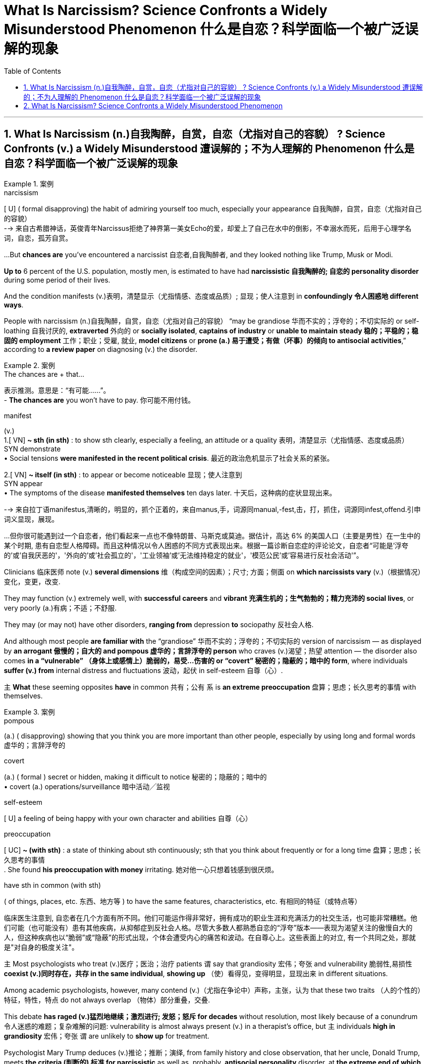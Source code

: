 
= What Is Narcissism? Science Confronts a Widely Misunderstood Phenomenon 什么是自恋？科学面临一个被广泛误解的现象
:toc: left
:toclevels: 3
:sectnums:

'''


== What Is Narcissism  (n.)自我陶醉，自赏，自恋（尤指对自己的容貌） ? Science Confronts (v.) a Widely Misunderstood 遭误解的；不为人理解的 Phenomenon 什么是自恋？科学面临一个被广泛误解的现象

.案例
====
.narcissism +
[ U] ( formal disapproving) the habit of admiring yourself too much, especially your appearance 自我陶醉，自赏，自恋（尤指对自己的容貌） +
--> 来自古希腊神话，英俊青年Narcissus拒绝了神界第一美女Echo的爱，却爱上了自己在水中的倒影，不幸溺水而死，后用于心理学名词，自恋，孤芳自赏。
====


...But *chances are* you've encountered a narcissist 自恋者,自我陶醉者, and they looked nothing like Trump, Musk or Modi.

*Up to* 6 percent of the U.S. population, mostly men, is estimated to have had *narcissistic 自我陶醉的; 自恋的 personality disorder* during some period of their lives.

And the condition manifests (v.)表明，清楚显示（尤指情感、态度或品质）; 显现；使人注意到 in *confoundingly 令人困惑地 different ways*.

People with narcissism (n.)自我陶醉，自赏，自恋（尤指对自己的容貌） “may be grandiose 华而不实的；浮夸的；不切实际的 or self-loathing 自我讨厌的, *extraverted* 外向的 or *socially isolated*, *captains of industry* or *unable to maintain steady 稳的；平稳的；稳固的 employment* 工作；职业；受雇, 就业, *model citizens* or *prone (a.) 易于遭受；有做（坏事）的倾向 to antisocial activities*,” according to *a review paper* on diagnosing (v.) the disorder.

.案例
====

.The chances are + that...
表示推测。意思是：“有可能......”。 +
- *The chances are* you won't have to pay.  你可能不用付钱。

.manifest
(v.)  +
1.[ VN] *~ sth (in sth)* : to show sth clearly, especially a feeling, an attitude or a quality 表明，清楚显示（尤指情感、态度或品质） +
SYN demonstrate +
• Social tensions *were manifested in the recent political crisis*. 最近的政治危机显示了社会关系的紧张。 +

2.[ VN] **~ itself (in sth)** : to appear or become noticeable 显现；使人注意到 +
SYN appear +
• The symptoms of the disease *manifested themselves* ten days later. 十天后，这种病的症状显现出来。

-->  来自拉丁语manifestus,清晰的，明显的，抓个正着的，来自manus,手，词源同manual,-fest,击，打，抓住，词源同infest,offend.引申词义显现，展现。


...但你很可能遇到过一个自恋者，他们看起来一点也不像特朗普、马斯克或莫迪。据估计，高达 6% 的美国人口（主要是男性）在一生中的某个时期, 患有自恋型人格障碍。而且这种情况以令人困惑的不同方式表现出来。根据一篇诊断自恋症的评论论文，自恋者“可能是'浮夸的'或'自我厌恶的'，'外向的'或'社会孤立的'，'工业领袖'或'无法维持稳定的就业'，'模范公民'或'容易进行反社会活动'”。

====


Clinicians  临床医师 note (v.) *several dimensions* 维（构成空间的因素）；尺寸; 方面；侧面 on *which narcissists vary* (v.)（根据情况）变化，变更，改变.

They may function (v.) extremely well, with *successful careers* and *vibrant  充满生机的；生气勃勃的；精力充沛的 social lives*, or very poorly (a.)有病；不适；不舒服.

They may (or may not) have other disorders, *ranging from* depression *to* sociopathy 反社会人格.

And although most people *are familiar with* the “grandiose” 华而不实的；浮夸的；不切实际的 version of narcissism — as displayed by *an arrogant 傲慢的；自大的 and pompous 虚华的；言辞浮夸的 person* who craves (v.)渴望；热望 attention — the disorder also comes *in a “vulnerable” （身体上或感情上）脆弱的，易受…伤害的 or “covert” 秘密的；隐蔽的；暗中的 form*, where individuals *suffer (v.) from* internal distress and fluctuations 波动，起伏 in self-esteem 自尊（心）.

`主` *What* these seeming opposites *have* in common 共有；公有 `系`  is *an extreme preoccupation* 盘算；思虑；长久思考的事情 with themselves.

.案例
====
.pompous
(a.) ( disapproving) showing that you think you are more important than other people, especially by using long and formal words 虚华的；言辞浮夸的

.covert
(a.) ( formal ) secret or hidden, making it difficult to notice 秘密的；隐蔽的；暗中的 +
• covert (a.) operations/surveillance 暗中活动╱监视

.self-esteem
[ U] a feeling of being happy with your own character and abilities 自尊（心）


.preoccupation
[ UC] *~ (with sth)* : a state of thinking about sth continuously; sth that you think about frequently or for a long time 盘算；思虑；长久思考的事情 +
. She found *his preoccupation with money* irritating. 她对他一心只想着钱感到很厌烦。 +


.have sth in common (with sth)
( of things, places, etc. 东西、地方等 ) to have the same features, characteristics, etc. 有相同的特征（或特点等）


临床医生注意到, 自恋者在几个方面有所不同。他们可能运作得非常好，拥有成功的职业生涯和充满活力的社交生活，也可能非常糟糕。他们可能（也可能没有）患有其他疾病，从抑郁症到反社会人格。尽管大多数人都熟悉自恋的“浮夸”版本——表现为渴望关注的傲慢自大的人，但这种疾病也以“脆弱”或“隐蔽”的形式出现，个体会遭受内心的痛苦和波动。在自尊心上。这些表面上的对立, 有一个共同之处，那就是"对自身的极度关注"。
====

`主` Most psychologists who treat (v.)医疗；医治；治疗 patients `谓` say that grandiosity 宏伟；夸张 and vulnerability 脆弱性,易损性 *coexist (v.)同时存在，共存 in the same individual*, *showing up* （使）看得见，变得明显，显现出来 in different situations.

Among academic psychologists, however, many contend (v.)（尤指在争论中）声称，主张，认为 that these two traits （人的个性的）特征，特性，特点 do not always overlap （物体）部分重叠，交叠.

This debate *has raged (v.)猛烈地继续；激烈进行; 发怒；怒斥 for decades* without resolution, most likely because of a conundrum 令人迷惑的难题；复杂难解的问题: vulnerability is almost always present (v.) in a therapist's office, but `主` individuals *high in grandiosity* 宏伟；夸张 `谓` are unlikely to *show up* for treatment.

Psychologist Mary Trump deduces (v.)推论；推断；演绎, from family history and close observation, that her uncle, Donald Trump, meets *the criteria  (判断的) 标准 for narcissistic* as well as, probably, *antisocial personality* disorder, at *the extreme end of which* is sociopathy 反社会人格.

But “`主` *coming up with* 找到（答案）；拿出（一笔钱等） an accurate and comprehensive 全部的；所有的；（几乎）无所不包的；详尽的 diagnosis `谓` would require *a full battery 一系列；一批；一群 of* psychological and neuropsychological tests *that he'll never sit for*,” she notes 指出；特别提到 in her book on the former president.

.案例
====

大多数治疗患者的心理学家表示，"夸大"和"脆弱"同时存在于同一个人身上，在不同的情况下表现出来。然而，在学术心理学家中，许多人认为这两种特征并不总是重叠。这场争论已经持续了数十年而没有解决，很可能是因为一个难题：治疗师的办公室里几乎总是存在"脆弱性"，但自大的人不太可能出现接受治疗。心理学家玛丽·特朗普, 根据家族史和密切观察推断，她的叔叔唐纳德·特朗普符合自恋的标准，也可能符合"反社会人格障碍"的标准，其中最极端的是"反社会人格障碍"。但她在关于这位前总统的书中指出，“做出准确而全面的诊断, 需要进行全套的心理和神经心理学测试，而他永远不会接受这些测试”。
====

Now brain science is *contributing to* a better understanding of narcissism. It's unlikely to *resolve the debate*, but *preliminary (a.)预备性的；初步的；开始的 studies* are coming down *on the side of* the clinicians: vulnerability *indeed seems to be* the hidden underside of grandiosity.

.案例
====

现在，脑科学正在有助于更好地理解自恋。这不太可能解决争论，但初步研究显示临床医生站在一边："脆弱"似乎确实是"浮夸"背后隐藏的一面。
====

Tessa has sometimes felt *on top of the world*.  “I thought I could just *keep perfecting 使完善；使完美；使完备 myself* and that someday *I would end up as this amazing person* surrounded by this amazing life.”

But she also hit severe emotional lows （一生或事业中的）艰难时期，低谷. *One came* when she realized that `主` *the fabulous 极好的；绝妙的 life* she imagined `谓` might never come to be. “It was one of the longest periods of depression I've ever gone through.”

“Sometimes I simultaneously 同时地 feel (v.) above everything, above life itself, and also *like a piece of trash* on the side of the road.” Tessa *was diagnosed (v.)诊断（疾病）；判断（问题的原因） with* narcissistic personality disorder (NPD) in 2023.

.案例
====

泰莎 (Tessa) 有时感觉自己站在世界之巅。“我以为我可以不断完善自己，有一天我会成为一个被美好生活包围的了不起的人。” 但她的情绪也陷入了严重的低谷。当她意识到她想象中的美好生活可能永远不会实现时，其中一件事发生了。 “这是我经历过的最长的抑郁期之一.” +
“有时我同时感觉自己凌驾于一切之上，凌驾于生活本身之上，同时也感觉自己像路边的一块垃圾. ” 泰莎于 2023 年被诊断出患有自恋型人格障碍 (NPD)。
====


What makes narcissism particularly complex *is that* it may not always be dysfunctional 机能失调的；功能障碍的. +

.案例
====
.dysfunctional
(a.)( technical 术语) not working normally or properly 机能失调的；功能障碍的

自恋之所以特别复杂，是因为它可能并不总是功能失调的。
====


*The relatively functional variety  （同一事物的）不同种类，多种式样 of narcissism* includes having, when things are going well, a positive view of oneself and a drive to preserve one's own well-being, while still being able to maintain close relationships with others and tolerate divergences from an idealized version of oneself.

Then there is “pathological” narcissism, characterized by an inability to maintain a steady sense of self-esteem.

Those with this condition protect an inflated view of themselves at the expense of others and—when that view is threatened—experience anger, shame, envy and other negative emotions.

They can go about living relatively normal lives and act out only in certain situations. Narcissistic personality disorder is a subtype of pathological narcissism in which someone has persistent, long-term issues.

It often occurs along with other conditions, such as depression, bipolar disorder, borderline personality or antisocial personality disorder.

.案例
====

相对功能性的自恋包括，当事情进展顺利时，对自己有积极的看法，并有动力保持自己的幸福，同时仍然能够维持自己的幸福。与他人保持密切关系，并容忍与理想化自我版本的差异。然后是“病态”自恋，其特征是无法保持稳定的自尊感。患有这种疾病的人, 会以牺牲他人为代价, 来保护自己的膨胀观念，当这种观念受到威胁时，就会体验到愤怒、羞耻、嫉妒和其他负面情绪。他们可以过着相对正常的生活，只在某些情况下才会表现出来。自恋型人格障碍, 是病理性自恋的一种亚型，其中某人有持续的、长期的问题。它经常与其他疾病一起发生，例如抑郁症、双相情感障碍、边缘性人格, 或反社会人格障碍。
====


In the 1960s and 1970s psychoanalysts Heinz Kohut and Otto Kernberg sketched what's now known as the “mask model” of narcissism. It postulated that grandiose traits such as arrogance and assertiveness conceal feelings of insecurity and low self-esteem. The 1980 edition of the Diagnostic and Statistical Manual of Mental Disorders (DSM), the main reference used by clinicians in the U.S., reflected this insight by including vulnerable features in its definition of NPD, although it emphasized the grandiose ones. But some psychiatrists contended that the vulnerability criteria overlapped too much with those of other personality disorders. Borderline personality disorder (BPD), in particular, shares with NPD characteristics of vulnerability such as difficulty managing emotions, sensitivity to criticism, and unstable relationships. Subsequent versions of the DSM therefore placed even more weight on grandiose features—such as an exaggerated sense of self-importance, a preoccupation with fantasies of unlimited success and power, an excessive need for admiration and a lack of empathy.

在 20 世纪 60 年代和 1970 年代，精神分析学家 Heinz Kohut 和 Otto Kernberg 勾画出了现在所谓的自恋“面具模型”。它假设傲慢和自信等浮夸特征掩盖了不安全感和自卑感。 1980 年版的《精神疾病诊断与统计手册》(DSM) 是美国临床医生使用的主要参考资料，它通过在 NPD 定义中纳入脆弱特征来反映这一见解，尽管它强调了宏大的特征。但一些精神病学家认为，脆弱性标准与其他人格障碍的标准有太多重叠。尤其是边缘性人格障碍（BPD），与 NPD 一样具有脆弱性，例如难以管理情绪、对批评敏感以及不稳定的关系。因此，DSM 的后续版本更加重视浮夸的特征，例如夸大的自我重要感、对无限成功和权力的幻想的全神贯注、对钦佩的过度需求以及缺乏同理心。

this focus on grandiosity did not accurately represent what he was seeing in narcissistic patients. It was completely ignoring what typically drives patients to come to therapy, which is vulnerability and distress.

这种对自大的关注并不能准确地代表他在自恋患者身上看到的情况。 这完全忽视了通常促使患者接受治疗的因素，即脆弱性和痛苦。

enormous variability in how mental health practitioners were conceptualizing NPD, with dozens of labels for the ways in which narcissism expressed itself. But there was also a common thread: descriptions of both grandiose and vulnerable ways in which the disorder showed up.

心理健康从业者对 NPD 的概念存在巨大差异，对自恋的表达方式有数十种标签。但也有一个共同点：对这种疾病表现的夸张和脆弱的方式的描述。

researchers have found that both dimensions of narcissism are linked to what psychologists call “antagonism,” which includes selfishness, deceitfulness and callousness. But grandiosity is associated with being assertive and attention seeking, whereas vulnerability tends to involve neuroticism and suffering from anxiety, depression and self-consciousness. Vulnerable narcissism also more often goes along with self-harm (which can include hairpulling, cutting, burning and related behaviors that are also found in people with BPD) and risk of suicide than the grandiose form.

研究人员发现自恋的两个维度, 都与心理学家所说的“对抗”有关，其中包括自私、欺骗和冷酷。但自大与自信和寻求关注有关，而脆弱则往往涉及神经质以及焦虑、抑郁和自我意识的困扰。与夸张的自恋相比，脆弱的自恋也更常伴随着自残（包括拔头发、剪头发、烧头发和相关行为，这些行为也出现在边缘性人格障碍患者身上）和自杀风险。

The two manifestations of narcissism are also linked to different kinds of problems in relationships. In grandiose states, people with NPD may be more vindictive and domineering toward others, whereas in vulnerable phases they may be more withdrawn and exploitable.

自恋的两种表现也与人际关系中的不同类型的问题有关。在宏伟的国家，患有自恋型人格障碍的人可能会对他人更加报复和专横，而在脆弱的阶段，他们可能会更加孤僻和容易被利用。


Jacob Skidmore, a 23-year-old with NPD, says he often flips from feeling grandiose to vulnerable, sometimes multiple times a day. If he's getting positive attention from others or achieves his goals, he experiences grandiose “highs” when he feels confident and secure.

But when these sources of ego boosts—something he refers to as “self-esteem juice” — dry up, he finds himself slipping into lows when an overwhelming feeling of shame might stop him from even leaving his home.

雅各布·斯基德莫尔 (Jacob Skidmore) 是一位 23 岁的 NPD 患者. 他说自己经常从自大到脆弱，有时一天会发生好几次。如果他得到了别人的积极关注或实现了自己的目标，他就会体验到巨大的“高潮”。 但当这些自我提升的源泉——他称之为“自尊果汁”——枯竭时，他发现自己陷入了低谷，压倒性的羞耻感可能会阻止他离开家。


The desire to fill up on self-esteem has driven many of Skidmore's more grandiose behaviors—whether it was making himself the de facto leader of multiple social groups where he referred to himself as “the Emperor” and punished those who angered him or forging relationships purely for the sake of boosting his self-esteem. Skidmore hasn't always presented himself in grandiose ways: when he was younger, he was much more outwardly sensitive and insecure. “I remember looking in the mirror and thinking about how disgusting I was and how much I hated myself.”

对自尊的渴望驱使斯基德莫尔做出许多更宏伟的行为——无论是让自己成为多个社会群体事实上的领导者，他称自己为“皇帝”并惩罚那些激怒他的人，还是建立关系纯粹是为了提升他的自尊心。斯基德莫尔并不总是以浮夸的方式展现自己：当他年轻时，他外表上更加敏感和缺乏安全感。 “我记得看着镜子，想着我是多么恶心，我多么讨厌自己，”


Clinicians' evaluations, as well as studies in the wider population, support the idea that narcissists oscillate between these two states.


They found that whereas vulnerability and grandiosity do not generally coexist in the same moment, people who are overall more grandiose also undergo periods of vulnerability—whereas those who are generally more vulnerable don't experience much grandiosity.

Some studies suggest that the overlap may depend on the severity of the narcissism:  vulnerability may be more likely to appear in highly grandiose individuals.

临床医生的评估, 以及对更广泛人群的研究, 都支持自恋者在这两种状态之间摇摆的观点。虽然脆弱和自大通常不会同时存在，但总体上比较自大的人也会经历脆弱时期，而那些通常比较脆弱的人则不会经历太多自大。一些研究表明，这种重叠可能取决于自恋的严重程度：脆弱性可能更容易出现在高度自大的个体身上。

To Diana Diamond, a clinical psychologist at the City University of New York, such findings suggest that the mask model is too simple. “

The picture is much more complex—vulnerability and grandiosity exist in dynamic relation to each other, and they fluctuate according to what the individual is encountering in life, the stage of their own development.”

对于纽约城市大学的临床心理学家戴安娜戴蒙德来说，这些发现表明面具模型过于简单。 “情况要复杂得多——脆弱性和自大性彼此存在着动态关系，它们根据个人在生活中遇到的情况和自身发展的阶段而波动。”


Although grandiose people may sometimes feel vulnerable, that vulnerability isn't necessarily linked to insecurities, Miller argues. “I think they feel really angry because what they cherish more than anything is a sense of superiority and status—and when that's called into question, they're going to lash back,”

米勒(佐治亚大学心理学家) 认为，虽然自大的人有时可能会感到脆弱，但这种脆弱并不一定与不安全感有关。 “我认为他们感到非常愤怒，因为他们最珍惜的是优越感和地位感——当这种感觉受到质疑时，他们会予以反击.”


These differences in perspective may arise because different types of psychologists are studying different populations. In a 2017 study, researchers surveyed 23 clinical psychologists and 22 social and/or personality psychologists (who do not work with patients) and found that although both groups viewed grandiosity as an essential aspect of narcissism, clinical psychologists were slightly more likely to view vulnerability as being at its core.

这些观点上的差异可能是因为不同类型的心理学家正在研究不同的人群。在 2017 年的一项研究中，研究人员调查了 23 名临床心理学家和 22 名社会和/或人格心理学家（他们不与患者一起工作），发现虽然两组人都认为自大是自恋的一个重要方面，但临床心理学家更有可能认为脆弱作为其核心。

Most narcissists who seek help are generally more vulnerable, Miller notes: “These are wounded people who come in to seek treatment for their wounds.” To him, that means clinics might not be the best place to study narcissism—at least not its grandiose aspect. It's “a little bit like trying to learn about a lion's behavior in a zoo,” he says.

米勒指出，大多数寻求帮助的自恋者通常更容易受到伤害：“这些人是来寻求治疗的受伤者。”对他来说，这意味着诊所可能不是研究自恋的最佳场所——至少不是研究自恋的浮夸方面。他说，这“有点像试图了解动物园里狮子的行为”。

The unwillingness to seek therapy is especially true of “malignant narcissists,” who, in addition to the usual characteristics, exhibit antisocial and psychopathic features such as lying chronically or enjoying inflicting pain or suffering on others.

不愿意寻求治疗的“恶性自恋者”尤其如此，除了通常的特征外，他们还表现出反社会和精神病态的特征，例如长期撒谎或享受给他人造成痛苦或折磨。

Marianne (whose name has been changed for privacy) recalls her father, a brilliant scientist whom her own therapist deemed a malignant narcissist . (He never sought therapy.)

He implemented stringent rules.  “There was [hardly] a day without that kind of drama—one person being isolated, punished, humiliated, being called out.”

玛丽安（出于隐私原因，化名）回忆起她的父亲，一位才华横溢的科学家，认为他是一个恶性自恋者。 （他从未寻求治疗。）他实施了严格的规定，“几乎没有一天没有这样的戏剧性事件——一个人被孤立、惩罚、羞辱、被点名.”

Her father also pitted her siblings and their mother against one another to prevent them from forging close connections—and he constantly looked for flaws in those around him. Marianne recalls dinner parties at home where her father spent hours trying to pinpoint weaknesses among the other husbands and to hurt couples' opinions of each other. When Marianne brought home boyfriends, her father challenged them and tried to prove that he was superior. And despite being a dazzling academic who easily charmed people when they first met, he got fired time and time again because of conflicts at the universities where he worked. “It was all about one-upmanship,” she says. “His impulse to destroy anything that was shiny, that was popular, that was loved—it overwhelmed everything else.”

她的父亲还让她的兄弟姐妹和他们的母亲互相对抗，以阻止他们建立密切的联系——他不断地寻找周围人的缺点。玛丽安回忆起在家里举行的晚宴上，她的父亲花了几个小时试图找出其他丈夫的弱点，并破坏夫妻之间对彼此的看法。当玛丽安带男朋友回家时，她的父亲向他们提出挑战，并试图证明自己更优秀。尽管他是一位耀眼的学者，一见面就很容易被人迷住，但他却一次又一次因为所在大学的冲突而被解雇。 “一切都是为了比人更胜一筹，”她说。 “他想要摧毁任何闪亮的、流行的、受人喜爱的东西的冲动——它压倒了其他一切。”

Malignant narcissists often pose the greatest challenge for therapists—and they may be particularly dangerous in leadership positions, Diamond notes. They can have deficient moral functioning while exerting an enormous amount of influence on followers. “I think this is something that's going on right now, with the rise of authoritarianism worldwide,” she adds.

戴蒙德指出，恶性自恋者常常给治疗师带来最大的挑战，他们在领导职位上可能尤其危险。他们的道德功能可能存在缺陷，同时对追随者施加巨大影响。 “我认为随着威权主义在全球范围内的兴起，这就是目前正在发生的事情，”她补充道。



AN ADVERSE CHILDHOOD?  +
不幸的童年？


Research with identical and nonidentical twins suggests that narcissism may be at least partially genetically heritable, but other studies indicate that dysfunctional parenting might also play a significant role. Grandiosity may derive from caregivers holding inflated views about their child's superiority, whereas vulnerability may originate in having a caregiver who was cold, neglectful, abusive or invalidating. Complicating matters, some studies find overvaluation also plays a role in vulnerable narcissism, whereas others fail to find a link between parenting and grandiosity. “Children who develop NPD may have felt seen and appreciated when they achieved or behaved in a certain way that satisfied a caregiver's expectations but ignored, dismissed or scolded when they failed to do so,” Ronningstam summarizes in her guide to the disorder.

对同卵和异卵双胞胎的研究表明，自恋可能至少部分是遗传性的，但其他研究表明，功能失调的养育方式, 也可能发挥重要作用。夸大, 可能源于照顾者对孩子的优越性抱有夸大的看法，而脆弱性, 可能源于照顾者的冷漠、疏忽、虐待或虚弱。让事情变得更加复杂的是，一些研究发现，”高估”也在”脆弱”的自恋中发挥着作用，而另一些研究则未能找到”养育子女的方式”与”浮夸”之间的联系。 Ronningstam 在她的自闭症指南中总结道：“患有 NPD 的孩子，当他们达到或以某种方式满足照顾者的期望时，可能会感到受到关注和赞赏，但当他们未能做到这一点时，他们可能会被忽视、忽视或责骂。”

Skidmore attributes his own NPD to both genes and painful childhood experiences. “I've never met a narcissist who has not had trauma,” he says. “People just use love as this carrot on a stick [that] they hang above your head, and they tell you to behave or they'll take it away. And so I have this mindset of, ‘Well then, screw it! I don't need love. I can take admiration, achievements, my intelligence—you can't take those things away from me.’

斯基德莫尔将自己的 NPD 归因于基因和痛苦的童年经历。 “我从来没有遇到过没有受过创伤的自恋者，”他说。 “人们只是把爱当作一根棍子上的胡萝卜，挂在你的头顶上，他们告诉你要守规矩，否则他们会把它拿走。所以我的心态是，‘那么，管它呢！我不需要爱。我可以夺走钦佩、成就和智慧——你不能把这些东西从我身上夺走。

Many researchers nonetheless say a lot more work is needed to determine what role, if any, parenting plays. Miller points out that most research to date of grandiosity, in particular, has found small effects. Further, the work was done retrospectively—asking people to recall their past experiences—rather than prospectively to see how early life experiences affect outcomes.

尽管如此，许多研究人员表示，还需要做更多的工作来确定养育子女所扮演的角色（如果有的话）。米勒指出，迄今为止，大多数关于浮夸的研究都发现了一些微小的影响。此外，这项工作是回顾性进行的——要求人们回忆过去的经历——而不是前瞻性地观察早期生活经历如何影响结果。

There is another way to study what is going on with a narcissist, however: look inside. In a study published in 2015, researchers at the University of Michigan recruited 43 boys aged 16 or 17 and asked them to fill out the Narcissism Personality Inventory, a questionnaire that primarily measures grandiose traits. The teenagers then played Cyberball, a virtual ball-tossing game, while their brain activity was measured using functional magnetic resonance imaging (fMRI), a noninvasive neuroimaging method that enables researchers to observe the brain at work.

然而，还有另一种方法可以研究自恋者的情况：向内看。在 2015 年发表的一项研究中，密歇根大学的研究人员招募了 43 名 16 岁或 17 岁的男孩，要求他们填写自恋人格调查表，这是一份主要衡量浮夸特质的调查问卷。然后，这些青少年玩了 Cyberball，一种虚拟的抛球游戏，同时使用功能性磁共振成像 (fMRI) 来测量他们的大脑活动，这是一种非侵入性神经成像方法，使研究人员能够观察工作中的大脑。

Cyberball tests how well people deal with social exclusion. Participants are told that they're playing with two other people, although they are actually playing with a computer. In some rounds, the virtual players include the human participant; in others, the virtual players begin by tossing the ball to everyone but later pass it just between themselves—cutting the participant out of the game.

网络球测试人们应对社会排斥的能力。参与者被告知他们正在和另外两个人一起玩，尽管他们实际上是在玩电脑。在某些回合中，虚拟玩家包括人类参与者；在其他游戏中，虚拟玩家一开始将球扔给每个人，但随后只在他们之间传递——将参与者从游戏中剔除。

The teenagers with higher levels of grandiose narcissism turned out to have greater activity in the so-called social pain network than those with lower scores. This network is a collection of brain regions—including parts of the insula and the anterior cingulate cortex—that prior studies had found were associated with distress in the face of social exclusion. Interestingly, the researchers did not find differences in the boys' self-reports of distress. In another revealing fMRI study, Jauk and his Graz colleagues found that men (but not women) with higher levels of grandiose narcissism showed more activity in parts of the anterior cingulate cortex associated with negative emotions and social pain when viewing images of themselves compared with images of close friends or strangers.

事实证明，自恋程度较高的青少年, 比得分较低的青少年, 在所谓的社会痛苦网络中更加活跃。该网络是大脑区域的集合，包括部分岛叶和前扣带皮层，之前的研究发现这些区域, 与面对社会排斥时的痛苦有关。有趣的是，研究人员没有发现男孩们对痛苦的自我报告存在差异。在另一项揭示性功能磁共振成像研究中，Jauk 和他的格拉茨同事发现，与观看自己的图像相比，自恋水平较高的男性（但不是女性）在观看自己的图像时，与负面情绪和社会痛苦相关的前扣带皮层部分表现出更多的活动。亲密的朋友或陌生人。

The bodies of narcissists bear evidence of elevated stress. Studies indicate that men with more narcissism have higher levels of the stress hormone cortisol than those with less narcissism.

自恋者的身体上有压力升高的证据。研究表明，自恋程度较高的男性, 比自恋程度较低的男性, 压力荷尔蒙皮质醇水平更高。

Such findings suggest that “vulnerability is always there but maybe not always expressed,” Jauk says. “And under particular circumstances, such as in the lab, you can observe signs of vulnerability at a physiological level, even if people say, ‘I don't have vulnerability.’” He adds, however, that these studies are far from the last word on the matter: many of them have a small number of subjects, and some have reported contradicting findings. Follow-up studies, ideally with a larger number of individuals, are needed to validate their results. The neuroscience of narcissism “is incredibly interesting, but at the same time, I'm very hesitant to interpret any of these results,” says Mitja Back, a psychologist at the University of Münster in Germany.

这些发现表明“脆弱性始终存在，但可能并不总是表现出来，”乔克说。 “在特定情况下，比如在实验室里，你可以在生理层面上观察到脆弱的迹象，即使人们说，‘我没有脆弱’。”不过，他补充说，这些研究与实际情况相去甚远。关于此事的最后一句话：其中许多研究对象的数量很少，有些报告的研究结果相互矛盾。需要进行后续研究，最好是对更多的人进行研究，以验证他们的结果。德国明斯特大学心理学家米贾·巴克 (Mitja Back) 表示，自恋的神经科学“非常有趣，但与此同时，我对解释这些结果非常犹豫”。


TOWARD TREATMENTS 寻求治疗

To date, there have been no randomized clinical trials for treatments specific for narcissistic personality disorder. Clinicians have, however, begun to adapt psychotherapies that have proved to be effective in other related conditions, such as borderline personality disorder. Treatments currently used include “mentalization,” which aims to help individuals make sense of both their own and others' mental states, and “transference,” which focuses on enhancing a person's ability to self-reflect, take the perspective of others and regulate their emotions. But there is still a dire need for effective treatments.

迄今为止，还没有针对自恋型人格障碍的特异性治疗的随机临床试验。然而，临床医生已经开始采用心理疗法，这些疗法已被证明对其他相关疾病（例如边缘性人格障碍）有效。目前使用的治疗方法包括“心智化”和“移情”，前者旨在帮助个人理解自己和他人的心理状态，后者侧重于增强一个人自我反思、站在他人角度并调节自己情绪的能力。情绪。但仍然迫切需要有效的治疗方法。

“People with pathological narcissism and narcissistic personality disorder have a reputation of not changing or dropping off from treatment,”

患有病理性自恋和自恋型人格障碍的人, 以不改变或放弃治疗而闻名.

'''


== What Is Narcissism? Science Confronts a Widely Misunderstood Phenomenon

But chances are you've encountered a narcissist, and they looked nothing like Trump, Musk or Modi. Up to 6 percent of the U.S. population, mostly men, is estimated to have had narcissistic personality disorder during some period of their lives. And the condition manifests in confoundingly different ways. People with narcissism “may be grandiose or self-loathing, extraverted or socially isolated, captains of industry or unable to maintain steady employment, model citizens or prone to antisocial activities,” according to a review paper on diagnosing the disorder.



Clinicians note several dimensions on which narcissists vary. They may function extremely well, with successful careers and vibrant social lives, or very poorly. They may (or may not) have other disorders, ranging from depression to sociopathy. And although most people are familiar with the “grandiose” version of narcissism—as displayed by an arrogant and pompous person who craves attention—the disorder also comes in a “vulnerable” or “covert” form, where individuals suffer from internal distress and fluctuations in self-esteem. What these seeming opposites have in common is an extreme preoccupation with themselves.


Most psychologists who treat patients say that grandiosity and vulnerability coexist in the same individual, showing up in different situations. Among academic psychologists, however, many contend that these two traits do not always overlap. This debate has raged for decades without resolution, most likely because of a conundrum: vulnerability is almost always present in a therapist's office, but individuals high in grandiosity are unlikely to show up for treatment. Psychologist Mary Trump deduces, from family history and close observation, that her uncle, Donald Trump, meets the criteria for narcissistic as well as, probably, antisocial personality disorder, at the extreme end of which is sociopathy. But “coming up with an accurate and comprehensive diagnosis would require a full battery of psychological and neuropsychological tests that he'll never sit for,” she notes in her book on the former president.


Now brain science is contributing to a better understanding of narcissism. It's unlikely to resolve the debate, but preliminary studies are coming down on the side of the clinicians: vulnerability indeed seems to be the hidden underside of grandiosity.


Tessa has sometimes felt on top of the world.  “I thought I could just keep perfecting myself and that someday I would end up as this amazing person surrounded by this amazing life.” But she also hit severe emotional lows. One came when she realized that the fabulous life she imagined might never come to be. “It was one of the longest periods of depression I've ever gone through.”

“Sometimes I simultaneously feel above everything, above life itself, and also like a piece of trash on the side of the road.” Tessa was diagnosed with narcissistic personality disorder (NPD) in 2023.



What makes narcissism particularly complex is that it may not always be dysfunctional. +


The relatively functional variety of narcissism includes having, when things are going well, a positive view of oneself and a drive to preserve one's own well-being, while still being able to maintain close relationships with others and tolerate divergences from an idealized version of oneself. Then there is “pathological” narcissism, characterized by an inability to maintain a steady sense of self-esteem. Those with this condition protect an inflated view of themselves at the expense of others and—when that view is threatened—experience anger, shame, envy and other negative emotions. They can go about living relatively normal lives and act out only in certain situations. Narcissistic personality disorder is a subtype of pathological narcissism in which someone has persistent, long-term issues. It often occurs along with other conditions, such as depression, bipolar disorder, borderline personality or antisocial personality disorder.




In the 1960s and 1970s psychoanalysts Heinz Kohut and Otto Kernberg sketched what's now known as the “mask model” of narcissism. It postulated that grandiose traits such as arrogance and assertiveness conceal feelings of insecurity and low self-esteem. The 1980 edition of the Diagnostic and Statistical Manual of Mental Disorders (DSM), the main reference used by clinicians in the U.S., reflected this insight by including vulnerable features in its definition of NPD, although it emphasized the grandiose ones. But some psychiatrists contended that the vulnerability criteria overlapped too much with those of other personality disorders. Borderline personality disorder (BPD), in particular, shares with NPD characteristics of vulnerability such as difficulty managing emotions, sensitivity to criticism, and unstable relationships. Subsequent versions of the DSM therefore placed even more weight on grandiose features—such as an exaggerated sense of self-importance, a preoccupation with fantasies of unlimited success and power, an excessive need for admiration and a lack of empathy.


this focus on grandiosity did not accurately represent what he was seeing in narcissistic patients. It was completely ignoring what typically drives patients to come to therapy, which is vulnerability and distress.


enormous variability in how mental health practitioners were conceptualizing NPD, with dozens of labels for the ways in which narcissism expressed itself. But there was also a common thread: descriptions of both grandiose and vulnerable ways in which the disorder showed up.


researchers have found that both dimensions of narcissism are linked to what psychologists call “antagonism,” which includes selfishness, deceitfulness and callousness. But grandiosity is associated with being assertive and attention seeking, whereas vulnerability tends to involve neuroticism and suffering from anxiety, depression and self-consciousness. Vulnerable narcissism also more often goes along with self-harm (which can include hairpulling, cutting, burning and related behaviors that are also found in people with BPD) and risk of suicide than the grandiose form.


The two manifestations of narcissism are also linked to different kinds of problems in relationships. In grandiose states, people with NPD may be more vindictive and domineering toward others, whereas in vulnerable phases they may be more withdrawn and exploitable.



Jacob Skidmore, a 23-year-old with NPD, says he often flips from feeling grandiose to vulnerable, sometimes multiple times a day. If he's getting positive attention from others or achieves his goals, he experiences grandiose “highs” when he feels confident and secure.

But when these sources of ego boosts—something he refers to as “self-esteem juice” — dry up, he finds himself slipping into lows when an overwhelming feeling of shame might stop him from even leaving his home.



The desire to fill up on self-esteem has driven many of Skidmore's more grandiose behaviors—whether it was making himself the de facto leader of multiple social groups where he referred to himself as “the Emperor” and punished those who angered him or forging relationships purely for the sake of boosting his self-esteem. Skidmore hasn't always presented himself in grandiose ways: when he was younger, he was much more outwardly sensitive and insecure. “I remember looking in the mirror and thinking about how disgusting I was and how much I hated myself.”



Clinicians' evaluations, as well as studies in the wider population, support the idea that narcissists oscillate between these two states.


They found that whereas vulnerability and grandiosity do not generally coexist in the same moment, people who are overall more grandiose also undergo periods of vulnerability—whereas those who are generally more vulnerable don't experience much grandiosity.

Some studies suggest that the overlap may depend on the severity of the narcissism:  vulnerability may be more likely to appear in highly grandiose individuals.


To Diana Diamond, a clinical psychologist at the City University of New York, such findings suggest that the mask model is too simple. “

The picture is much more complex—vulnerability and grandiosity exist in dynamic relation to each other, and they fluctuate according to what the individual is encountering in life, the stage of their own development.”



Although grandiose people may sometimes feel vulnerable, that vulnerability isn't necessarily linked to insecurities, Miller argues. “I think they feel really angry because what they cherish more than anything is a sense of superiority and status—and when that's called into question, they're going to lash back,”



These differences in perspective may arise because different types of psychologists are studying different populations. In a 2017 study, researchers surveyed 23 clinical psychologists and 22 social and/or personality psychologists (who do not work with patients) and found that although both groups viewed grandiosity as an essential aspect of narcissism, clinical psychologists were slightly more likely to view vulnerability as being at its core.


Most narcissists who seek help are generally more vulnerable, Miller notes: “These are wounded people who come in to seek treatment for their wounds.” To him, that means clinics might not be the best place to study narcissism—at least not its grandiose aspect. It's “a little bit like trying to learn about a lion's behavior in a zoo,” he says.


The unwillingness to seek therapy is especially true of “malignant narcissists,” who, in addition to the usual characteristics, exhibit antisocial and psychopathic features such as lying chronically or enjoying inflicting pain or suffering on others.


Marianne (whose name has been changed for privacy) recalls her father, a brilliant scientist whom her own therapist deemed a malignant narcissist . (He never sought therapy.)

He implemented stringent rules.  “There was [hardly] a day without that kind of drama—one person being isolated, punished, humiliated, being called out.”


Her father also pitted her siblings and their mother against one another to prevent them from forging close connections—and he constantly looked for flaws in those around him. Marianne recalls dinner parties at home where her father spent hours trying to pinpoint weaknesses among the other husbands and to hurt couples' opinions of each other. When Marianne brought home boyfriends, her father challenged them and tried to prove that he was superior. And despite being a dazzling academic who easily charmed people when they first met, he got fired time and time again because of conflicts at the universities where he worked. “It was all about one-upmanship,” she says. “His impulse to destroy anything that was shiny, that was popular, that was loved—it overwhelmed everything else.”


Malignant narcissists often pose the greatest challenge for therapists—and they may be particularly dangerous in leadership positions, Diamond notes. They can have deficient moral functioning while exerting an enormous amount of influence on followers. “I think this is something that's going on right now, with the rise of authoritarianism worldwide,” she adds.




AN ADVERSE CHILDHOOD?  +


Research with identical and nonidentical twins suggests that narcissism may be at least partially genetically heritable, but other studies indicate that dysfunctional parenting might also play a significant role. Grandiosity may derive from caregivers holding inflated views about their child's superiority, whereas vulnerability may originate in having a caregiver who was cold, neglectful, abusive or invalidating. Complicating matters, some studies find overvaluation also plays a role in vulnerable narcissism, whereas others fail to find a link between parenting and grandiosity. “Children who develop NPD may have felt seen and appreciated when they achieved or behaved in a certain way that satisfied a caregiver's expectations but ignored, dismissed or scolded when they failed to do so,” Ronningstam summarizes in her guide to the disorder.


Skidmore attributes his own NPD to both genes and painful childhood experiences. “I've never met a narcissist who has not had trauma,” he says. “People just use love as this carrot on a stick [that] they hang above your head, and they tell you to behave or they'll take it away. And so I have this mindset of, ‘Well then, screw it! I don't need love. I can take admiration, achievements, my intelligence—you can't take those things away from me.’


Many researchers nonetheless say a lot more work is needed to determine what role, if any, parenting plays. Miller points out that most research to date of grandiosity, in particular, has found small effects. Further, the work was done retrospectively—asking people to recall their past experiences—rather than prospectively to see how early life experiences affect outcomes.


There is another way to study what is going on with a narcissist, however: look inside. In a study published in 2015, researchers at the University of Michigan recruited 43 boys aged 16 or 17 and asked them to fill out the Narcissism Personality Inventory, a questionnaire that primarily measures grandiose traits. The teenagers then played Cyberball, a virtual ball-tossing game, while their brain activity was measured using functional magnetic resonance imaging (fMRI), a noninvasive neuroimaging method that enables researchers to observe the brain at work.


Cyberball tests how well people deal with social exclusion. Participants are told that they're playing with two other people, although they are actually playing with a computer. In some rounds, the virtual players include the human participant; in others, the virtual players begin by tossing the ball to everyone but later pass it just between themselves—cutting the participant out of the game.


The teenagers with higher levels of grandiose narcissism turned out to have greater activity in the so-called social pain network than those with lower scores. This network is a collection of brain regions—including parts of the insula and the anterior cingulate cortex—that prior studies had found were associated with distress in the face of social exclusion. Interestingly, the researchers did not find differences in the boys' self-reports of distress. In another revealing fMRI study, Jauk and his Graz colleagues found that men (but not women) with higher levels of grandiose narcissism showed more activity in parts of the anterior cingulate cortex associated with negative emotions and social pain when viewing images of themselves compared with images of close friends or strangers.


The bodies of narcissists bear evidence of elevated stress. Studies indicate that men with more narcissism have higher levels of the stress hormone cortisol than those with less narcissism.


Such findings suggest that “vulnerability is always there but maybe not always expressed,” Jauk says. “And under particular circumstances, such as in the lab, you can observe signs of vulnerability at a physiological level, even if people say, ‘I don't have vulnerability.’” He adds, however, that these studies are far from the last word on the matter: many of them have a small number of subjects, and some have reported contradicting findings. Follow-up studies, ideally with a larger number of individuals, are needed to validate their results. The neuroscience of narcissism “is incredibly interesting, but at the same time, I'm very hesitant to interpret any of these results,” says Mitja Back, a psychologist at the University of Münster in Germany.



TOWARD TREATMENTS

To date, there have been no randomized clinical trials for treatments specific for narcissistic personality disorder. Clinicians have, however, begun to adapt psychotherapies that have proved to be effective in other related conditions, such as borderline personality disorder. Treatments currently used include “mentalization,” which aims to help individuals make sense of both their own and others' mental states, and “transference,” which focuses on enhancing a person's ability to self-reflect, take the perspective of others and regulate their emotions. But there is still a dire need for effective treatments.


“People with pathological narcissism and narcissistic personality disorder have a reputation of not changing or dropping off from treatment,”


'''

